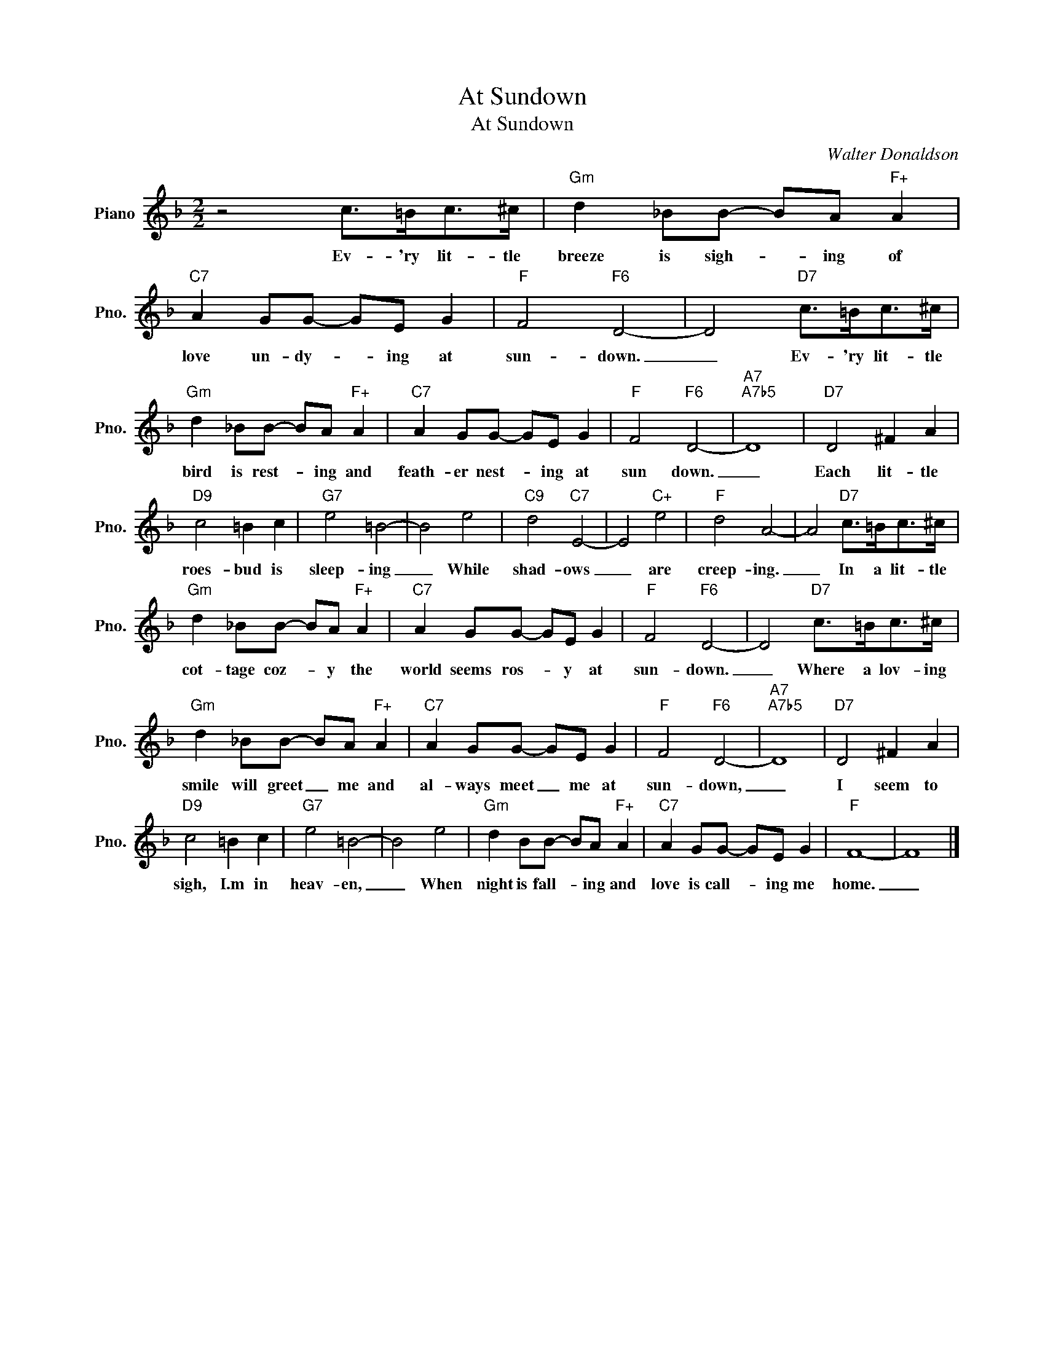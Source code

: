 X:1
T:At Sundown
T:At Sundown
C:Walter Donaldson
Z:All Rights Reserved
L:1/8
M:2/2
K:F
V:1 treble nm="Piano" snm="Pno."
%%MIDI program 0
V:1
 z4 c>=Bc>^c |"Gm" d2 _BB- BA"F+" A2 |"C7" A2 GG- GE G2 |"F" F4"F6" D4- | D4"D7" c>=Bc>^c | %5
w: Ev- 'ry lit- tle|breeze is sigh- * ing of|love un- dy- * ing at|sun- down.|_ Ev- 'ry lit- tle|
"Gm" d2 _BB- BA"F+" A2 |"C7" A2 GG- GE G2 |"F" F4"F6" D4- |"A7""A7b5" D8 |"D7" D4 ^F2 A2 | %10
w: bird is rest- * ing and|feath- er nest- * ing at|sun down.|_|Each lit- tle|
"D9" c4 =B2 c2 |"G7" e4 =B4- | B4 e4 |"C9" d4"C7" E4- | E4"C+" e4 |"F" d4 A4- | A4"D7" c>=Bc>^c | %17
w: roes- bud is|sleep- ing|_ While|shad- ows|_ are|creep- ing.|_ In a lit- tle|
"Gm" d2 _BB- BA"F+" A2 |"C7" A2 GG- GE G2 |"F" F4"F6" D4- | D4"D7" c>=Bc>^c | %21
w: cot- tage coz- * y the|world seems ros- * y at|sun- down.|_ Where a lov- ing|
"Gm" d2 _BB- BA"F+" A2 |"C7" A2 GG- GE G2 |"F" F4"F6" D4- |"A7""A7b5" D8 |"D7" D4 ^F2 A2 | %26
w: smile will greet _ me and|al- ways meet _ me at|sun- down,|_|I seem to|
"D9" c4 =B2 c2 |"G7" e4 =B4- | B4 e4 |"Gm" d2 BB- BA"F+" A2 |"C7" A2 GG- GE G2 |"F" F8- | F8 |] %33
w: sigh, I.m in|heav- en,|_ When|night is fall- * ing and|love is call- _ ing me|home.|_|

